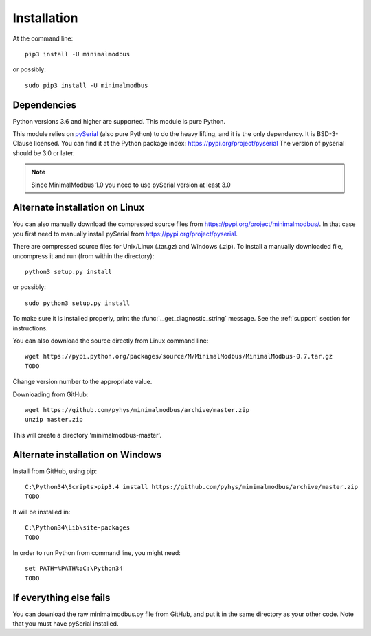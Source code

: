 ============
Installation
============

At the command line::

    pip3 install -U minimalmodbus

or possibly::

    sudo pip3 install -U minimalmodbus


Dependencies
------------
Python versions 3.6 and higher are supported. This module is pure Python.

This module relies on `pySerial <https://github.com/pyserial/pyserial>`_ (also pure Python)
to do the heavy lifting, and it is the only dependency. It is BSD-3-Clause licensed.
You can find it at the Python package index: https://pypi.org/project/pyserial
The version of pyserial should be 3.0 or later.

.. note:: Since MinimalModbus 1.0 you need to use pySerial version at least 3.0

Alternate installation on Linux
-------------------------------------
You can also manually download the compressed source files from
https://pypi.org/project/minimalmodbus/.
In that case you first need to manually install pySerial from https://pypi.org/project/pyserial.

There are compressed source files for Unix/Linux (.tar.gz) and Windows (.zip).
To install a manually downloaded file, uncompress it and run (from within the directory)::

   python3 setup.py install

or possibly::

   sudo python3 setup.py install

To make sure it is installed properly, print the :func:`._get_diagnostic_string` message.
See the :ref:`support` section for instructions.

You can also download the source directly from Linux command line::

    wget https://pypi.python.org/packages/source/M/MinimalModbus/MinimalModbus-0.7.tar.gz
    TODO

Change version number to the appropriate value.

Downloading from GitHub::

    wget https://github.com/pyhys/minimalmodbus/archive/master.zip
    unzip master.zip

This will create a directory 'minimalmodbus-master'.


Alternate installation on Windows
-------------------------------------
Install from GitHub, using pip::

    C:\Python34\Scripts>pip3.4 install https://github.com/pyhys/minimalmodbus/archive/master.zip
    TODO

It will be installed in::

    C:\Python34\Lib\site-packages
    TODO

In order to run Python from command line, you might need::

    set PATH=%PATH%;C:\Python34
    TODO


If everything else fails
-------------------------
You can download the raw minimalmodbus.py file from GitHub, and put it in the
same directory as your other code. Note that you must have pySerial installed.

